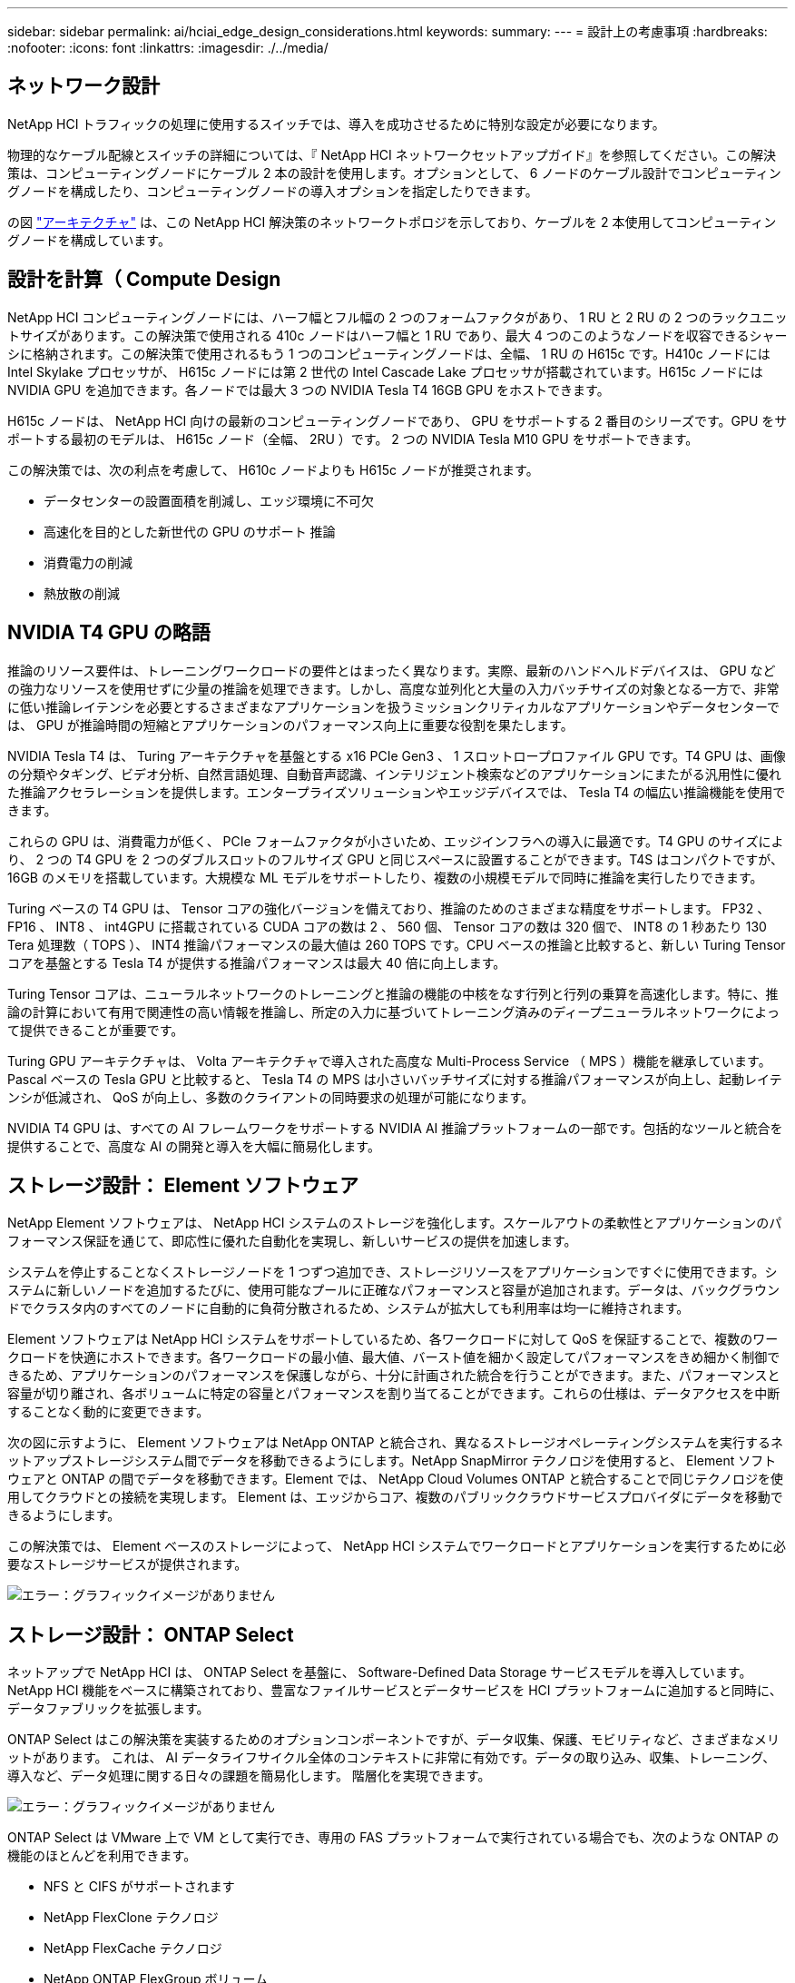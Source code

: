 ---
sidebar: sidebar 
permalink: ai/hciai_edge_design_considerations.html 
keywords:  
summary:  
---
= 設計上の考慮事項
:hardbreaks:
:nofooter: 
:icons: font
:linkattrs: 
:imagesdir: ./../media/




== ネットワーク設計

NetApp HCI トラフィックの処理に使用するスイッチでは、導入を成功させるために特別な設定が必要になります。

物理的なケーブル配線とスイッチの詳細については、『 NetApp HCI ネットワークセットアップガイド』を参照してください。この解決策は、コンピューティングノードにケーブル 2 本の設計を使用します。オプションとして、 6 ノードのケーブル設計でコンピューティングノードを構成したり、コンピューティングノードの導入オプションを指定したりできます。

の図 link:hciaiedge_architecture.html["アーキテクチャ"] は、この NetApp HCI 解決策のネットワークトポロジを示しており、ケーブルを 2 本使用してコンピューティングノードを構成しています。



== 設計を計算（ Compute Design

NetApp HCI コンピューティングノードには、ハーフ幅とフル幅の 2 つのフォームファクタがあり、 1 RU と 2 RU の 2 つのラックユニットサイズがあります。この解決策で使用される 410c ノードはハーフ幅と 1 RU であり、最大 4 つのこのようなノードを収容できるシャーシに格納されます。この解決策で使用されるもう 1 つのコンピューティングノードは、全幅、 1 RU の H615c です。H410c ノードには Intel Skylake プロセッサが、 H615c ノードには第 2 世代の Intel Cascade Lake プロセッサが搭載されています。H615c ノードには NVIDIA GPU を追加できます。各ノードでは最大 3 つの NVIDIA Tesla T4 16GB GPU をホストできます。

H615c ノードは、 NetApp HCI 向けの最新のコンピューティングノードであり、 GPU をサポートする 2 番目のシリーズです。GPU をサポートする最初のモデルは、 H615c ノード（全幅、 2RU ）です。 2 つの NVIDIA Tesla M10 GPU をサポートできます。

この解決策では、次の利点を考慮して、 H610c ノードよりも H615c ノードが推奨されます。

* データセンターの設置面積を削減し、エッジ環境に不可欠
* 高速化を目的とした新世代の GPU のサポート 推論
* 消費電力の削減
* 熱放散の削減




== NVIDIA T4 GPU の略語

推論のリソース要件は、トレーニングワークロードの要件とはまったく異なります。実際、最新のハンドヘルドデバイスは、 GPU などの強力なリソースを使用せずに少量の推論を処理できます。しかし、高度な並列化と大量の入力バッチサイズの対象となる一方で、非常に低い推論レイテンシを必要とするさまざまなアプリケーションを扱うミッションクリティカルなアプリケーションやデータセンターでは、 GPU が推論時間の短縮とアプリケーションのパフォーマンス向上に重要な役割を果たします。

NVIDIA Tesla T4 は、 Turing アーキテクチャを基盤とする x16 PCIe Gen3 、 1 スロットロープロファイル GPU です。T4 GPU は、画像の分類やタギング、ビデオ分析、自然言語処理、自動音声認識、インテリジェント検索などのアプリケーションにまたがる汎用性に優れた推論アクセラレーションを提供します。エンタープライズソリューションやエッジデバイスでは、 Tesla T4 の幅広い推論機能を使用できます。

これらの GPU は、消費電力が低く、 PCIe フォームファクタが小さいため、エッジインフラへの導入に最適です。T4 GPU のサイズにより、 2 つの T4 GPU を 2 つのダブルスロットのフルサイズ GPU と同じスペースに設置することができます。T4S はコンパクトですが、 16GB のメモリを搭載しています。大規模な ML モデルをサポートしたり、複数の小規模モデルで同時に推論を実行したりできます。

Turing ベースの T4 GPU は、 Tensor コアの強化バージョンを備えており、推論のためのさまざまな精度をサポートします。 FP32 、 FP16 、 INT8 、 int4GPU に搭載されている CUDA コアの数は 2 、 560 個、 Tensor コアの数は 320 個で、 INT8 の 1 秒あたり 130 Tera 処理数（ TOPS ）、 INT4 推論パフォーマンスの最大値は 260 TOPS です。CPU ベースの推論と比較すると、新しい Turing Tensor コアを基盤とする Tesla T4 が提供する推論パフォーマンスは最大 40 倍に向上します。

Turing Tensor コアは、ニューラルネットワークのトレーニングと推論の機能の中核をなす行列と行列の乗算を高速化します。特に、推論の計算において有用で関連性の高い情報を推論し、所定の入力に基づいてトレーニング済みのディープニューラルネットワークによって提供できることが重要です。

Turing GPU アーキテクチャは、 Volta アーキテクチャで導入された高度な Multi-Process Service （ MPS ）機能を継承しています。Pascal ベースの Tesla GPU と比較すると、 Tesla T4 の MPS は小さいバッチサイズに対する推論パフォーマンスが向上し、起動レイテンシが低減され、 QoS が向上し、多数のクライアントの同時要求の処理が可能になります。

NVIDIA T4 GPU は、すべての AI フレームワークをサポートする NVIDIA AI 推論プラットフォームの一部です。包括的なツールと統合を提供することで、高度な AI の開発と導入を大幅に簡易化します。



== ストレージ設計： Element ソフトウェア

NetApp Element ソフトウェアは、 NetApp HCI システムのストレージを強化します。スケールアウトの柔軟性とアプリケーションのパフォーマンス保証を通じて、即応性に優れた自動化を実現し、新しいサービスの提供を加速します。

システムを停止することなくストレージノードを 1 つずつ追加でき、ストレージリソースをアプリケーションですぐに使用できます。システムに新しいノードを追加するたびに、使用可能なプールに正確なパフォーマンスと容量が追加されます。データは、バックグラウンドでクラスタ内のすべてのノードに自動的に負荷分散されるため、システムが拡大しても利用率は均一に維持されます。

Element ソフトウェアは NetApp HCI システムをサポートしているため、各ワークロードに対して QoS を保証することで、複数のワークロードを快適にホストできます。各ワークロードの最小値、最大値、バースト値を細かく設定してパフォーマンスをきめ細かく制御できるため、アプリケーションのパフォーマンスを保護しながら、十分に計画された統合を行うことができます。また、パフォーマンスと容量が切り離され、各ボリュームに特定の容量とパフォーマンスを割り当てることができます。これらの仕様は、データアクセスを中断することなく動的に変更できます。

次の図に示すように、 Element ソフトウェアは NetApp ONTAP と統合され、異なるストレージオペレーティングシステムを実行するネットアップストレージシステム間でデータを移動できるようにします。NetApp SnapMirror テクノロジを使用すると、 Element ソフトウェアと ONTAP の間でデータを移動できます。Element では、 NetApp Cloud Volumes ONTAP と統合することで同じテクノロジを使用してクラウドとの接続を実現します。 Element は、エッジからコア、複数のパブリッククラウドサービスプロバイダにデータを移動できるようにします。

この解決策では、 Element ベースのストレージによって、 NetApp HCI システムでワークロードとアプリケーションを実行するために必要なストレージサービスが提供されます。

image:hciaiedge_image4.png["エラー：グラフィックイメージがありません"]



== ストレージ設計： ONTAP Select

ネットアップで NetApp HCI は、 ONTAP Select を基盤に、 Software-Defined Data Storage サービスモデルを導入しています。NetApp HCI 機能をベースに構築されており、豊富なファイルサービスとデータサービスを HCI プラットフォームに追加すると同時に、データファブリックを拡張します。

ONTAP Select はこの解決策を実装するためのオプションコンポーネントですが、データ収集、保護、モビリティなど、さまざまなメリットがあります。 これは、 AI データライフサイクル全体のコンテキストに非常に有効です。データの取り込み、収集、トレーニング、導入など、データ処理に関する日々の課題を簡易化します。 階層化を実現できます。

image:hciaiedge_image5.png["エラー：グラフィックイメージがありません"]

ONTAP Select は VMware 上で VM として実行でき、専用の FAS プラットフォームで実行されている場合でも、次のような ONTAP の機能のほとんどを利用できます。

* NFS と CIFS がサポートされます
* NetApp FlexClone テクノロジ
* NetApp FlexCache テクノロジ
* NetApp ONTAP FlexGroup ボリューム
* NetApp SnapMirror ソフトウェア


ONTAP Select を使用して FlexCache 機能を活用すると、次の図に示すように、バックエンドの元のボリュームから頻繁に読み取られるデータをキャッシュすることで、データ読み取りのレイテンシを低減できます。多くの並列化が行われているハイエンドな推論アプリケーションの場合、推論プラットフォーム全体に同じモデルの複数のインスタンスが導入されるため、同じモデルを複数回読み取ることができます。トレーニングを受けたモデルの新しいバージョンは、目的のモデルが元のボリュームまたはソースボリュームで使用可能であることを確認することで、推論プラットフォームにシームレスに導入できます。

image:hciaiedge_image6.png["エラー：グラフィックイメージがありません"]



== NetApp Trident

NetApp Trident は、主要なネットアップストレージプラットフォームすべてにわたってストレージリソースを管理できる、オープンソースの動的なストレージオーケストレーションツールです。Kubernetes とネイティブに統合されるため、永続ボリューム（ PVS ）をネイティブの Kubernetes インターフェイスや構成要素を使用してオンデマンドでプロビジョニングできます。Trident を使用すると、マイクロサービスやコンテナ化されたアプリケーションで、 QoS 、 Storage Efficiency 、クローニングなどのエンタープライズクラスのストレージサービスを利用して、アプリケーションの永続的ストレージのニーズを満たすことができます。

コンテナは、アプリケーションのパッケージ化と導入の最も一般的な方法の 1 つです。 Kubernetes は、コンテナ化されたアプリケーションをホストする最も一般的なプラットフォームの 1 つです。この解決策では、推論プラットフォームは Kubernetes インフラ上に構築されます。

Trident は現在、次のプラットフォームにわたってストレージオーケストレーションをサポートしています。

* ONTAP ： NetApp AFF 、 FAS 、 Select
* Element ソフトウェア： NetApp HCI と NetApp SolidFire オールフラッシュストレージ
* NetApp SANtricity ソフトウェア： E シリーズと EF シリーズ
* Cloud Volumes ONTAP
* Azure NetApp Files の特長
* NetApp Cloud Volumes Service ： AWS と Google Cloud


Trident は、複数のストレージプラットフォームにわたってだけでなく、エッジからコア、クラウドまで、 AI データライフサイクル全体にわたってストレージオーケストレーションを可能にするシンプルで強力なツールです。

Trident を使用すると、トレーニング済みモデルを構成するネットアップの Snapshot コピーから PV をプロビジョニングできます。次の図に、 Trident のワークフローを示します。このワークフローでは、既存の Snapshot コピーを参照して、永続的ボリューム要求（ PVC ）が作成されます。Trident では、この Snapshot コピーを使用してボリュームを作成します。

image:hciaiedge_image7.png["エラー：グラフィックイメージがありません"]

この方法で Snapshot コピーからトレーニング済みモデルを導入すると、強力なモデルバージョン管理がサポートされます。新しいバージョンのモデルをアプリケーションに導入し、異なるバージョンのモデル間で推論を切り替えるプロセスを簡易化します。



== NVIDIA DeepOps のことです

NVIDIA DeepOps は、 Ansible スクリプトのモジュラ型コレクションで、 Kubernetes インフラの導入を自動化する際に使用できます。Kubernetes クラスタの導入を自動化する導入ツールは複数あります。この解決策では、 Kubernetes インフラの導入だけでなく、必要な GPU ドライバ、 NVIDIA Container Runtime for Docker （ NVIDIA - docker2 ）など、 GPU によって高速化された作業に必要なその他の依存関係もインストールされるため、 DeepOps が最適な選択肢です。また、 NVIDIA GPU のベストプラクティスをカプセル化し、必要に応じて個々のコンポーネントとしてカスタマイズしたり実行したりできます。

DeepOps 内部では Kubespray を使用して Kubernetes を導入し、 DeepOps にサブモジュールとして含まれています。そのため、 Kubespray を使用して、ノードの追加、ノードの削除、クラスタのアップグレードなど、 Kubernetes での一般的なクラスタ管理操作を行う必要があります。

Metallb を使用するソフトウェアベースの L2 LoadBalancer と NGINX ベースの入力コントローラも、 DeepOps で使用可能なスクリプトを使用して、この解決策の一部として導入されます。

この解決策では、 3 つの Kubernetes マスターノードが VM として導入され、 NVIDIA Tesla T4 GPU を搭載した 2 つの H615c コンピューティングノードが Kubernetes ワーカーノードとしてセットアップされます。



== NVIDIA GPU Operator （ NVIDIA GPU オペレータ）

GPU Operator は、 GPU サポート用の NVIDIA k8s-device-plugin を導入し、 NVIDIA ドライバをコンテナとして実行します。Kubernetes オペレータフレームワークをベースにしており、 GPU のプロビジョニングに必要なすべての NVIDIA ソフトウェアコンポーネントの管理を自動化できます。コンポーネントには、 NVIDIA ドライバ、 GPU 用の Kubernetes デバイスプラグイン、 NVIDIA コンテナランタイム、自動ノードラベルが含まれ、 Kubernetes Node Feature Discovery と連携して使用されます。

GPU 演算子は、の重要なコンポーネントです https://www.nvidia.com/en-us/data-center/products/egx-edge-computing/["NVIDIA EGX"^] 大規模なハイブリッドクラウドとエッジの運用を可能にし、効率的に行えるように設計された、ソフトウェア定義型プラットフォーム。特に、 Kubernetes クラスタで GPU ベースのワーカーノードを追加でプロビジョニングし、基盤となるソフトウェアコンポーネントのライフサイクルを管理する場合など、迅速な拡張が必要になる場合に便利です。GPU Operator は NVIDIA ドライバを含むすべてのコンポーネントをコンテナとして実行するため、管理者はコンテナの起動や停止だけでさまざまなコンポーネントを簡単にスワップできます。



== NVIDIA Triton 推論サーバ

NVIDIA Triton Inference Server （ Triton Server ）：本番データセンターへの AI 推論ソリューションの導入を簡易化します。このマイクロサービスは、本番環境のデータセンターでの推論のために特別に設計されたものです。GPU 利用率を最大限に高め、 Docker と Kubernetes を使用して DevOps 環境にシームレスに統合します。

Triton サーバは、 AI 推論のための共通の解決策を提供します。そのため、研究者は質の高いトレーニング済みモデルの作成に集中でき、 DevOps エンジニアは導入に集中できます。開発者は、 AI を利用する各アプリケーションのプラットフォームを再設計することなく、アプリケーションに集中できます。

ここでは、 Triton サーバの主な機能をいくつか紹介します。

* * 複数のフレームワークをサポート。 * Triton サーバーはモデルの混在を処理でき、モデルの数はシステムディスクとメモリリソースによってのみ制限されます。サポートできるのは、 TensorRT 、 TensorFlow GraphDef 、 TensorFlow SavedModel 、 ONNX 、 PyTorch 、 および Caffe2 NetDef モデル形式。
* * 同時モデル実行。* 複数のモデルまたは同じモデルの複数のインスタンスを 1 つの GPU で同時に実行できます。
* * マルチ GPU のサポート。 * Triton Server は、 1 つ以上の GPU で複数のモデルの推論を有効にすることで、 GPU 利用率を最大限に高めることができます。
* * バッチ処理をサポート。 * Triton サーバーは、入力のバッチ要求を受け付け、対応する出力バッチで応答できます。推論サーバでは、個々の推論要求をまとめて推論のスループットを向上するスケジュール設定アルゴリズムとバッチ処理アルゴリズムを複数サポートしています。バッチ処理アルゴリズムはステートレスアプリケーションとステートフルアプリケーションの両方で使用でき、適切に使用する必要があります。こうしたスケジュール設定とバッチ処理の決定は、推論を要求しているクライアントに対して透過的に行われます。
* * アンサンブルのサポート * アンサンブルとは、入力と出力のテンソルが接続された複数のモデルを持つパイプラインです。推論要求はアンサンブルに対して行うことができます。これにより、パイプライン全体が実行されます。
* * メトリクス * メトリクスとは、 GPU 利用率、サーバのスループット、サーバのレイテンシ、および自動スケーリングとロードバランシングの健全性に関する詳細です。


NetApp HCI は、複数のワークロードとアプリケーションをホストできるハイブリッドマルチクラウドインフラです。 Triton Inference Server は、複数のアプリケーションの推論の要件をサポートするための十分な機能を備えています。

この解決策では、 Triton サーバは導入ファイルを使用して Kubernetes クラスタに導入されます。この方法では、 Triton Server のデフォルト設定を必要に応じて上書きおよびカスタマイズできます。また、 Triton サーバは、 HTTP または gRPC エンドポイントを使用する推論サービスも提供します。これにより、リモートクライアントは、サーバで管理されている任意のモデルに対して推論を要求できます。

永続ボリュームは、 NetApp Trident を介して Triton Inference Server を実行するコンテナに提示され、この永続ボリュームは推論サーバのモデルリポジトリとして構成されます。

Triton Inference Server は、 Kubernetes 導入ファイルを使用してさまざまなリソースセットを導入し、各サーバインスタンスにはシームレスな拡張性を実現するロードバランサフロントエンドが提供されます。また、このアプローチは、推論ワークロードにリソースを割り当てることができる柔軟性と簡易性も示しています。

link:hciai_edge_deployment_steps.html["次の例：エッジでの NetApp HCI と AI 推論の導入"]
